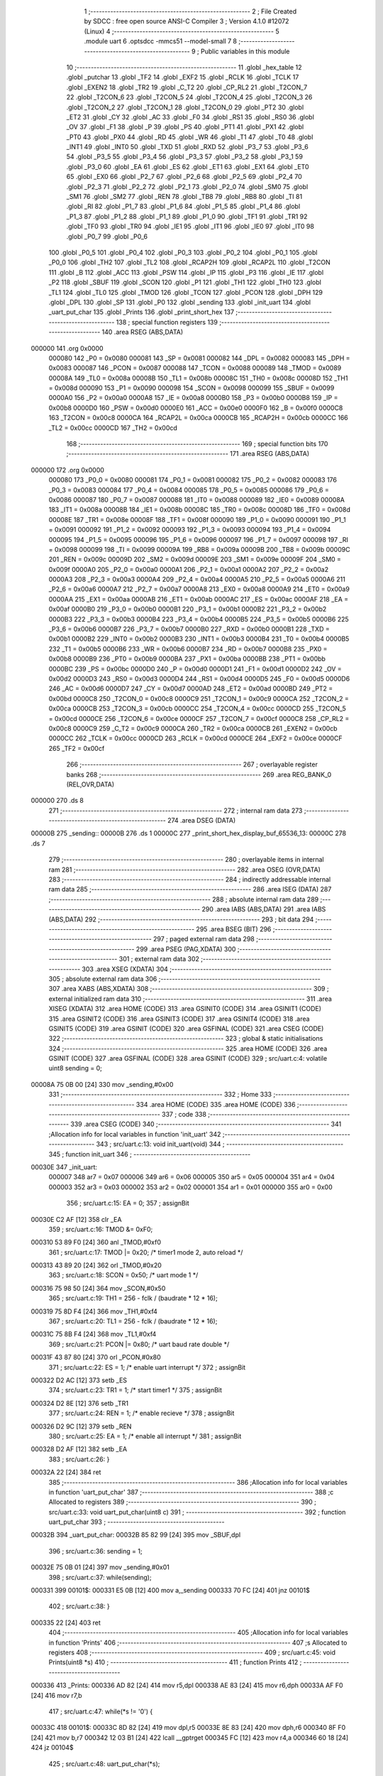                                       1 ;--------------------------------------------------------
                                      2 ; File Created by SDCC : free open source ANSI-C Compiler
                                      3 ; Version 4.1.0 #12072 (Linux)
                                      4 ;--------------------------------------------------------
                                      5 	.module uart
                                      6 	.optsdcc -mmcs51 --model-small
                                      7 	
                                      8 ;--------------------------------------------------------
                                      9 ; Public variables in this module
                                     10 ;--------------------------------------------------------
                                     11 	.globl _hex_table
                                     12 	.globl _putchar
                                     13 	.globl _TF2
                                     14 	.globl _EXF2
                                     15 	.globl _RCLK
                                     16 	.globl _TCLK
                                     17 	.globl _EXEN2
                                     18 	.globl _TR2
                                     19 	.globl _C_T2
                                     20 	.globl _CP_RL2
                                     21 	.globl _T2CON_7
                                     22 	.globl _T2CON_6
                                     23 	.globl _T2CON_5
                                     24 	.globl _T2CON_4
                                     25 	.globl _T2CON_3
                                     26 	.globl _T2CON_2
                                     27 	.globl _T2CON_1
                                     28 	.globl _T2CON_0
                                     29 	.globl _PT2
                                     30 	.globl _ET2
                                     31 	.globl _CY
                                     32 	.globl _AC
                                     33 	.globl _F0
                                     34 	.globl _RS1
                                     35 	.globl _RS0
                                     36 	.globl _OV
                                     37 	.globl _F1
                                     38 	.globl _P
                                     39 	.globl _PS
                                     40 	.globl _PT1
                                     41 	.globl _PX1
                                     42 	.globl _PT0
                                     43 	.globl _PX0
                                     44 	.globl _RD
                                     45 	.globl _WR
                                     46 	.globl _T1
                                     47 	.globl _T0
                                     48 	.globl _INT1
                                     49 	.globl _INT0
                                     50 	.globl _TXD
                                     51 	.globl _RXD
                                     52 	.globl _P3_7
                                     53 	.globl _P3_6
                                     54 	.globl _P3_5
                                     55 	.globl _P3_4
                                     56 	.globl _P3_3
                                     57 	.globl _P3_2
                                     58 	.globl _P3_1
                                     59 	.globl _P3_0
                                     60 	.globl _EA
                                     61 	.globl _ES
                                     62 	.globl _ET1
                                     63 	.globl _EX1
                                     64 	.globl _ET0
                                     65 	.globl _EX0
                                     66 	.globl _P2_7
                                     67 	.globl _P2_6
                                     68 	.globl _P2_5
                                     69 	.globl _P2_4
                                     70 	.globl _P2_3
                                     71 	.globl _P2_2
                                     72 	.globl _P2_1
                                     73 	.globl _P2_0
                                     74 	.globl _SM0
                                     75 	.globl _SM1
                                     76 	.globl _SM2
                                     77 	.globl _REN
                                     78 	.globl _TB8
                                     79 	.globl _RB8
                                     80 	.globl _TI
                                     81 	.globl _RI
                                     82 	.globl _P1_7
                                     83 	.globl _P1_6
                                     84 	.globl _P1_5
                                     85 	.globl _P1_4
                                     86 	.globl _P1_3
                                     87 	.globl _P1_2
                                     88 	.globl _P1_1
                                     89 	.globl _P1_0
                                     90 	.globl _TF1
                                     91 	.globl _TR1
                                     92 	.globl _TF0
                                     93 	.globl _TR0
                                     94 	.globl _IE1
                                     95 	.globl _IT1
                                     96 	.globl _IE0
                                     97 	.globl _IT0
                                     98 	.globl _P0_7
                                     99 	.globl _P0_6
                                    100 	.globl _P0_5
                                    101 	.globl _P0_4
                                    102 	.globl _P0_3
                                    103 	.globl _P0_2
                                    104 	.globl _P0_1
                                    105 	.globl _P0_0
                                    106 	.globl _TH2
                                    107 	.globl _TL2
                                    108 	.globl _RCAP2H
                                    109 	.globl _RCAP2L
                                    110 	.globl _T2CON
                                    111 	.globl _B
                                    112 	.globl _ACC
                                    113 	.globl _PSW
                                    114 	.globl _IP
                                    115 	.globl _P3
                                    116 	.globl _IE
                                    117 	.globl _P2
                                    118 	.globl _SBUF
                                    119 	.globl _SCON
                                    120 	.globl _P1
                                    121 	.globl _TH1
                                    122 	.globl _TH0
                                    123 	.globl _TL1
                                    124 	.globl _TL0
                                    125 	.globl _TMOD
                                    126 	.globl _TCON
                                    127 	.globl _PCON
                                    128 	.globl _DPH
                                    129 	.globl _DPL
                                    130 	.globl _SP
                                    131 	.globl _P0
                                    132 	.globl _sending
                                    133 	.globl _init_uart
                                    134 	.globl _uart_put_char
                                    135 	.globl _Prints
                                    136 	.globl _print_short_hex
                                    137 ;--------------------------------------------------------
                                    138 ; special function registers
                                    139 ;--------------------------------------------------------
                                    140 	.area RSEG    (ABS,DATA)
      000000                        141 	.org 0x0000
                           000080   142 _P0	=	0x0080
                           000081   143 _SP	=	0x0081
                           000082   144 _DPL	=	0x0082
                           000083   145 _DPH	=	0x0083
                           000087   146 _PCON	=	0x0087
                           000088   147 _TCON	=	0x0088
                           000089   148 _TMOD	=	0x0089
                           00008A   149 _TL0	=	0x008a
                           00008B   150 _TL1	=	0x008b
                           00008C   151 _TH0	=	0x008c
                           00008D   152 _TH1	=	0x008d
                           000090   153 _P1	=	0x0090
                           000098   154 _SCON	=	0x0098
                           000099   155 _SBUF	=	0x0099
                           0000A0   156 _P2	=	0x00a0
                           0000A8   157 _IE	=	0x00a8
                           0000B0   158 _P3	=	0x00b0
                           0000B8   159 _IP	=	0x00b8
                           0000D0   160 _PSW	=	0x00d0
                           0000E0   161 _ACC	=	0x00e0
                           0000F0   162 _B	=	0x00f0
                           0000C8   163 _T2CON	=	0x00c8
                           0000CA   164 _RCAP2L	=	0x00ca
                           0000CB   165 _RCAP2H	=	0x00cb
                           0000CC   166 _TL2	=	0x00cc
                           0000CD   167 _TH2	=	0x00cd
                                    168 ;--------------------------------------------------------
                                    169 ; special function bits
                                    170 ;--------------------------------------------------------
                                    171 	.area RSEG    (ABS,DATA)
      000000                        172 	.org 0x0000
                           000080   173 _P0_0	=	0x0080
                           000081   174 _P0_1	=	0x0081
                           000082   175 _P0_2	=	0x0082
                           000083   176 _P0_3	=	0x0083
                           000084   177 _P0_4	=	0x0084
                           000085   178 _P0_5	=	0x0085
                           000086   179 _P0_6	=	0x0086
                           000087   180 _P0_7	=	0x0087
                           000088   181 _IT0	=	0x0088
                           000089   182 _IE0	=	0x0089
                           00008A   183 _IT1	=	0x008a
                           00008B   184 _IE1	=	0x008b
                           00008C   185 _TR0	=	0x008c
                           00008D   186 _TF0	=	0x008d
                           00008E   187 _TR1	=	0x008e
                           00008F   188 _TF1	=	0x008f
                           000090   189 _P1_0	=	0x0090
                           000091   190 _P1_1	=	0x0091
                           000092   191 _P1_2	=	0x0092
                           000093   192 _P1_3	=	0x0093
                           000094   193 _P1_4	=	0x0094
                           000095   194 _P1_5	=	0x0095
                           000096   195 _P1_6	=	0x0096
                           000097   196 _P1_7	=	0x0097
                           000098   197 _RI	=	0x0098
                           000099   198 _TI	=	0x0099
                           00009A   199 _RB8	=	0x009a
                           00009B   200 _TB8	=	0x009b
                           00009C   201 _REN	=	0x009c
                           00009D   202 _SM2	=	0x009d
                           00009E   203 _SM1	=	0x009e
                           00009F   204 _SM0	=	0x009f
                           0000A0   205 _P2_0	=	0x00a0
                           0000A1   206 _P2_1	=	0x00a1
                           0000A2   207 _P2_2	=	0x00a2
                           0000A3   208 _P2_3	=	0x00a3
                           0000A4   209 _P2_4	=	0x00a4
                           0000A5   210 _P2_5	=	0x00a5
                           0000A6   211 _P2_6	=	0x00a6
                           0000A7   212 _P2_7	=	0x00a7
                           0000A8   213 _EX0	=	0x00a8
                           0000A9   214 _ET0	=	0x00a9
                           0000AA   215 _EX1	=	0x00aa
                           0000AB   216 _ET1	=	0x00ab
                           0000AC   217 _ES	=	0x00ac
                           0000AF   218 _EA	=	0x00af
                           0000B0   219 _P3_0	=	0x00b0
                           0000B1   220 _P3_1	=	0x00b1
                           0000B2   221 _P3_2	=	0x00b2
                           0000B3   222 _P3_3	=	0x00b3
                           0000B4   223 _P3_4	=	0x00b4
                           0000B5   224 _P3_5	=	0x00b5
                           0000B6   225 _P3_6	=	0x00b6
                           0000B7   226 _P3_7	=	0x00b7
                           0000B0   227 _RXD	=	0x00b0
                           0000B1   228 _TXD	=	0x00b1
                           0000B2   229 _INT0	=	0x00b2
                           0000B3   230 _INT1	=	0x00b3
                           0000B4   231 _T0	=	0x00b4
                           0000B5   232 _T1	=	0x00b5
                           0000B6   233 _WR	=	0x00b6
                           0000B7   234 _RD	=	0x00b7
                           0000B8   235 _PX0	=	0x00b8
                           0000B9   236 _PT0	=	0x00b9
                           0000BA   237 _PX1	=	0x00ba
                           0000BB   238 _PT1	=	0x00bb
                           0000BC   239 _PS	=	0x00bc
                           0000D0   240 _P	=	0x00d0
                           0000D1   241 _F1	=	0x00d1
                           0000D2   242 _OV	=	0x00d2
                           0000D3   243 _RS0	=	0x00d3
                           0000D4   244 _RS1	=	0x00d4
                           0000D5   245 _F0	=	0x00d5
                           0000D6   246 _AC	=	0x00d6
                           0000D7   247 _CY	=	0x00d7
                           0000AD   248 _ET2	=	0x00ad
                           0000BD   249 _PT2	=	0x00bd
                           0000C8   250 _T2CON_0	=	0x00c8
                           0000C9   251 _T2CON_1	=	0x00c9
                           0000CA   252 _T2CON_2	=	0x00ca
                           0000CB   253 _T2CON_3	=	0x00cb
                           0000CC   254 _T2CON_4	=	0x00cc
                           0000CD   255 _T2CON_5	=	0x00cd
                           0000CE   256 _T2CON_6	=	0x00ce
                           0000CF   257 _T2CON_7	=	0x00cf
                           0000C8   258 _CP_RL2	=	0x00c8
                           0000C9   259 _C_T2	=	0x00c9
                           0000CA   260 _TR2	=	0x00ca
                           0000CB   261 _EXEN2	=	0x00cb
                           0000CC   262 _TCLK	=	0x00cc
                           0000CD   263 _RCLK	=	0x00cd
                           0000CE   264 _EXF2	=	0x00ce
                           0000CF   265 _TF2	=	0x00cf
                                    266 ;--------------------------------------------------------
                                    267 ; overlayable register banks
                                    268 ;--------------------------------------------------------
                                    269 	.area REG_BANK_0	(REL,OVR,DATA)
      000000                        270 	.ds 8
                                    271 ;--------------------------------------------------------
                                    272 ; internal ram data
                                    273 ;--------------------------------------------------------
                                    274 	.area DSEG    (DATA)
      00000B                        275 _sending::
      00000B                        276 	.ds 1
      00000C                        277 _print_short_hex_display_buf_65536_13:
      00000C                        278 	.ds 7
                                    279 ;--------------------------------------------------------
                                    280 ; overlayable items in internal ram 
                                    281 ;--------------------------------------------------------
                                    282 	.area	OSEG    (OVR,DATA)
                                    283 ;--------------------------------------------------------
                                    284 ; indirectly addressable internal ram data
                                    285 ;--------------------------------------------------------
                                    286 	.area ISEG    (DATA)
                                    287 ;--------------------------------------------------------
                                    288 ; absolute internal ram data
                                    289 ;--------------------------------------------------------
                                    290 	.area IABS    (ABS,DATA)
                                    291 	.area IABS    (ABS,DATA)
                                    292 ;--------------------------------------------------------
                                    293 ; bit data
                                    294 ;--------------------------------------------------------
                                    295 	.area BSEG    (BIT)
                                    296 ;--------------------------------------------------------
                                    297 ; paged external ram data
                                    298 ;--------------------------------------------------------
                                    299 	.area PSEG    (PAG,XDATA)
                                    300 ;--------------------------------------------------------
                                    301 ; external ram data
                                    302 ;--------------------------------------------------------
                                    303 	.area XSEG    (XDATA)
                                    304 ;--------------------------------------------------------
                                    305 ; absolute external ram data
                                    306 ;--------------------------------------------------------
                                    307 	.area XABS    (ABS,XDATA)
                                    308 ;--------------------------------------------------------
                                    309 ; external initialized ram data
                                    310 ;--------------------------------------------------------
                                    311 	.area XISEG   (XDATA)
                                    312 	.area HOME    (CODE)
                                    313 	.area GSINIT0 (CODE)
                                    314 	.area GSINIT1 (CODE)
                                    315 	.area GSINIT2 (CODE)
                                    316 	.area GSINIT3 (CODE)
                                    317 	.area GSINIT4 (CODE)
                                    318 	.area GSINIT5 (CODE)
                                    319 	.area GSINIT  (CODE)
                                    320 	.area GSFINAL (CODE)
                                    321 	.area CSEG    (CODE)
                                    322 ;--------------------------------------------------------
                                    323 ; global & static initialisations
                                    324 ;--------------------------------------------------------
                                    325 	.area HOME    (CODE)
                                    326 	.area GSINIT  (CODE)
                                    327 	.area GSFINAL (CODE)
                                    328 	.area GSINIT  (CODE)
                                    329 ;	src/uart.c:4: volatile uint8 sending = 0;
      00008A 75 0B 00         [24]  330 	mov	_sending,#0x00
                                    331 ;--------------------------------------------------------
                                    332 ; Home
                                    333 ;--------------------------------------------------------
                                    334 	.area HOME    (CODE)
                                    335 	.area HOME    (CODE)
                                    336 ;--------------------------------------------------------
                                    337 ; code
                                    338 ;--------------------------------------------------------
                                    339 	.area CSEG    (CODE)
                                    340 ;------------------------------------------------------------
                                    341 ;Allocation info for local variables in function 'init_uart'
                                    342 ;------------------------------------------------------------
                                    343 ;	src/uart.c:13: void init_uart(void)
                                    344 ;	-----------------------------------------
                                    345 ;	 function init_uart
                                    346 ;	-----------------------------------------
      00030E                        347 _init_uart:
                           000007   348 	ar7 = 0x07
                           000006   349 	ar6 = 0x06
                           000005   350 	ar5 = 0x05
                           000004   351 	ar4 = 0x04
                           000003   352 	ar3 = 0x03
                           000002   353 	ar2 = 0x02
                           000001   354 	ar1 = 0x01
                           000000   355 	ar0 = 0x00
                                    356 ;	src/uart.c:15: EA = 0;
                                    357 ;	assignBit
      00030E C2 AF            [12]  358 	clr	_EA
                                    359 ;	src/uart.c:16: TMOD &= 0xF0;
      000310 53 89 F0         [24]  360 	anl	_TMOD,#0xf0
                                    361 ;	src/uart.c:17: TMOD |= 0x20;       /* timer1 mode 2, auto reload */
      000313 43 89 20         [24]  362 	orl	_TMOD,#0x20
                                    363 ;	src/uart.c:18: SCON = 0x50;        /* uart mode 1 */
      000316 75 98 50         [24]  364 	mov	_SCON,#0x50
                                    365 ;	src/uart.c:19: TH1 = 256 - fclk / (baudrate * 12 * 16);
      000319 75 8D F4         [24]  366 	mov	_TH1,#0xf4
                                    367 ;	src/uart.c:20: TL1 = 256 - fclk / (baudrate * 12 * 16);
      00031C 75 8B F4         [24]  368 	mov	_TL1,#0xf4
                                    369 ;	src/uart.c:21: PCON |= 0x80;       /* uart baud rate double */
      00031F 43 87 80         [24]  370 	orl	_PCON,#0x80
                                    371 ;	src/uart.c:22: ES = 1;             /* enable uart interrupt */
                                    372 ;	assignBit
      000322 D2 AC            [12]  373 	setb	_ES
                                    374 ;	src/uart.c:23: TR1 = 1;            /* start timer1 */
                                    375 ;	assignBit
      000324 D2 8E            [12]  376 	setb	_TR1
                                    377 ;	src/uart.c:24: REN = 1;            /* enable recieve */
                                    378 ;	assignBit
      000326 D2 9C            [12]  379 	setb	_REN
                                    380 ;	src/uart.c:25: EA = 1;             /* enable all interrupt */
                                    381 ;	assignBit
      000328 D2 AF            [12]  382 	setb	_EA
                                    383 ;	src/uart.c:26: }
      00032A 22               [24]  384 	ret
                                    385 ;------------------------------------------------------------
                                    386 ;Allocation info for local variables in function 'uart_put_char'
                                    387 ;------------------------------------------------------------
                                    388 ;c                         Allocated to registers 
                                    389 ;------------------------------------------------------------
                                    390 ;	src/uart.c:33: void uart_put_char(uint8 c)
                                    391 ;	-----------------------------------------
                                    392 ;	 function uart_put_char
                                    393 ;	-----------------------------------------
      00032B                        394 _uart_put_char:
      00032B 85 82 99         [24]  395 	mov	_SBUF,dpl
                                    396 ;	src/uart.c:36: sending = 1;
      00032E 75 0B 01         [24]  397 	mov	_sending,#0x01
                                    398 ;	src/uart.c:37: while(sending);
      000331                        399 00101$:
      000331 E5 0B            [12]  400 	mov	a,_sending
      000333 70 FC            [24]  401 	jnz	00101$
                                    402 ;	src/uart.c:38: }
      000335 22               [24]  403 	ret
                                    404 ;------------------------------------------------------------
                                    405 ;Allocation info for local variables in function 'Prints'
                                    406 ;------------------------------------------------------------
                                    407 ;s                         Allocated to registers 
                                    408 ;------------------------------------------------------------
                                    409 ;	src/uart.c:45: void Prints(uint8 *s)
                                    410 ;	-----------------------------------------
                                    411 ;	 function Prints
                                    412 ;	-----------------------------------------
      000336                        413 _Prints:
      000336 AD 82            [24]  414 	mov	r5,dpl
      000338 AE 83            [24]  415 	mov	r6,dph
      00033A AF F0            [24]  416 	mov	r7,b
                                    417 ;	src/uart.c:47: while(*s != '\0') {
      00033C                        418 00101$:
      00033C 8D 82            [24]  419 	mov	dpl,r5
      00033E 8E 83            [24]  420 	mov	dph,r6
      000340 8F F0            [24]  421 	mov	b,r7
      000342 12 03 B1         [24]  422 	lcall	__gptrget
      000345 FC               [12]  423 	mov	r4,a
      000346 60 18            [24]  424 	jz	00104$
                                    425 ;	src/uart.c:48: uart_put_char(*s);
      000348 8C 82            [24]  426 	mov	dpl,r4
      00034A C0 07            [24]  427 	push	ar7
      00034C C0 06            [24]  428 	push	ar6
      00034E C0 05            [24]  429 	push	ar5
      000350 12 03 2B         [24]  430 	lcall	_uart_put_char
      000353 D0 05            [24]  431 	pop	ar5
      000355 D0 06            [24]  432 	pop	ar6
      000357 D0 07            [24]  433 	pop	ar7
                                    434 ;	src/uart.c:49: s++;
      000359 0D               [12]  435 	inc	r5
      00035A BD 00 DF         [24]  436 	cjne	r5,#0x00,00101$
      00035D 0E               [12]  437 	inc	r6
      00035E 80 DC            [24]  438 	sjmp	00101$
      000360                        439 00104$:
                                    440 ;	src/uart.c:51: }
      000360 22               [24]  441 	ret
                                    442 ;------------------------------------------------------------
                                    443 ;Allocation info for local variables in function 'print_short_hex'
                                    444 ;------------------------------------------------------------
                                    445 ;x                         Allocated to registers r6 r7 
                                    446 ;i                         Allocated to registers r5 
                                    447 ;display_buf               Allocated with name '_print_short_hex_display_buf_65536_13'
                                    448 ;------------------------------------------------------------
                                    449 ;	src/uart.c:58: void print_short_hex(uint16 x)
                                    450 ;	-----------------------------------------
                                    451 ;	 function print_short_hex
                                    452 ;	-----------------------------------------
      000361                        453 _print_short_hex:
      000361 AE 82            [24]  454 	mov	r6,dpl
      000363 AF 83            [24]  455 	mov	r7,dph
                                    456 ;	src/uart.c:63: display_buf[6] = 0;
      000365 75 12 00         [24]  457 	mov	(_print_short_hex_display_buf_65536_13 + 0x0006),#0x00
                                    458 ;	src/uart.c:64: display_buf[0] = '0';
      000368 75 0C 30         [24]  459 	mov	_print_short_hex_display_buf_65536_13,#0x30
                                    460 ;	src/uart.c:65: display_buf[1] = 'x';
      00036B 75 0D 78         [24]  461 	mov	(_print_short_hex_display_buf_65536_13 + 0x0001),#0x78
                                    462 ;	src/uart.c:67: for (i = 5; i >= 2; i--) {
      00036E 7D 05            [12]  463 	mov	r5,#0x05
      000370                        464 00102$:
                                    465 ;	src/uart.c:68: display_buf[i] = hex_table[x & 0xF];
      000370 ED               [12]  466 	mov	a,r5
      000371 24 0C            [12]  467 	add	a,#_print_short_hex_display_buf_65536_13
      000373 F9               [12]  468 	mov	r1,a
      000374 8E 03            [24]  469 	mov	ar3,r6
      000376 53 03 0F         [24]  470 	anl	ar3,#0x0f
      000379 7C 00            [12]  471 	mov	r4,#0x00
      00037B EB               [12]  472 	mov	a,r3
      00037C 24 F7            [12]  473 	add	a,#_hex_table
      00037E F5 82            [12]  474 	mov	dpl,a
      000380 EC               [12]  475 	mov	a,r4
      000381 34 03            [12]  476 	addc	a,#(_hex_table >> 8)
      000383 F5 83            [12]  477 	mov	dph,a
      000385 E4               [12]  478 	clr	a
      000386 93               [24]  479 	movc	a,@a+dptr
      000387 F7               [12]  480 	mov	@r1,a
                                    481 ;	src/uart.c:69: x >>= 4;
      000388 EF               [12]  482 	mov	a,r7
      000389 C4               [12]  483 	swap	a
      00038A CE               [12]  484 	xch	a,r6
      00038B C4               [12]  485 	swap	a
      00038C 54 0F            [12]  486 	anl	a,#0x0f
      00038E 6E               [12]  487 	xrl	a,r6
      00038F CE               [12]  488 	xch	a,r6
      000390 54 0F            [12]  489 	anl	a,#0x0f
      000392 CE               [12]  490 	xch	a,r6
      000393 6E               [12]  491 	xrl	a,r6
      000394 CE               [12]  492 	xch	a,r6
      000395 FF               [12]  493 	mov	r7,a
                                    494 ;	src/uart.c:67: for (i = 5; i >= 2; i--) {
      000396 1D               [12]  495 	dec	r5
      000397 BD 02 00         [24]  496 	cjne	r5,#0x02,00115$
      00039A                        497 00115$:
      00039A 50 D4            [24]  498 	jnc	00102$
                                    499 ;	src/uart.c:72: Prints(display_buf);
      00039C 90 00 0C         [24]  500 	mov	dptr,#_print_short_hex_display_buf_65536_13
      00039F 75 F0 40         [24]  501 	mov	b,#0x40
                                    502 ;	src/uart.c:73: }
      0003A2 02 03 36         [24]  503 	ljmp	_Prints
                                    504 ;------------------------------------------------------------
                                    505 ;Allocation info for local variables in function 'putchar'
                                    506 ;------------------------------------------------------------
                                    507 ;c                         Allocated to registers r7 
                                    508 ;------------------------------------------------------------
                                    509 ;	src/uart.c:75: char putchar(char c)
                                    510 ;	-----------------------------------------
                                    511 ;	 function putchar
                                    512 ;	-----------------------------------------
      0003A5                        513 _putchar:
                                    514 ;	src/uart.c:77: uart_put_char(c);
      0003A5 AF 82            [24]  515 	mov  r7,dpl
      0003A7 C0 07            [24]  516 	push	ar7
      0003A9 12 03 2B         [24]  517 	lcall	_uart_put_char
      0003AC D0 07            [24]  518 	pop	ar7
                                    519 ;	src/uart.c:79: return c;
      0003AE 8F 82            [24]  520 	mov	dpl,r7
                                    521 ;	src/uart.c:80: }
      0003B0 22               [24]  522 	ret
                                    523 	.area CSEG    (CODE)
                                    524 	.area CONST   (CODE)
      0003F7                        525 _hex_table:
      0003F7 30                     526 	.db #0x30	; 48	'0'
      0003F8 31                     527 	.db #0x31	; 49	'1'
      0003F9 32                     528 	.db #0x32	; 50	'2'
      0003FA 33                     529 	.db #0x33	; 51	'3'
      0003FB 34                     530 	.db #0x34	; 52	'4'
      0003FC 35                     531 	.db #0x35	; 53	'5'
      0003FD 36                     532 	.db #0x36	; 54	'6'
      0003FE 37                     533 	.db #0x37	; 55	'7'
      0003FF 38                     534 	.db #0x38	; 56	'8'
      000400 39                     535 	.db #0x39	; 57	'9'
      000401 41                     536 	.db #0x41	; 65	'A'
      000402 42                     537 	.db #0x42	; 66	'B'
      000403 43                     538 	.db #0x43	; 67	'C'
      000404 44                     539 	.db #0x44	; 68	'D'
      000405 45                     540 	.db #0x45	; 69	'E'
      000406 46                     541 	.db #0x46	; 70	'F'
                                    542 	.area XINIT   (CODE)
                                    543 	.area CABS    (ABS,CODE)
